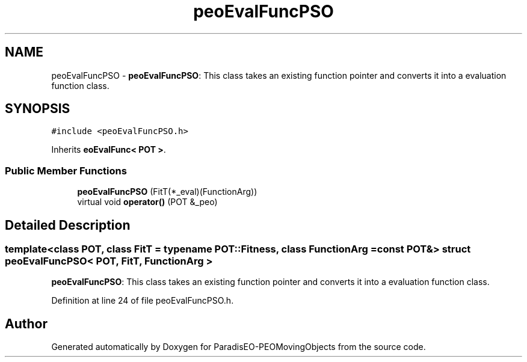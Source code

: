 .TH "peoEvalFuncPSO" 3 "8 Oct 2007" "Version 1.0" "ParadisEO-PEOMovingObjects" \" -*- nroff -*-
.ad l
.nh
.SH NAME
peoEvalFuncPSO \- \fBpeoEvalFuncPSO\fP: This class takes an existing function pointer and converts it into a evaluation function class.  

.PP
.SH SYNOPSIS
.br
.PP
\fC#include <peoEvalFuncPSO.h>\fP
.PP
Inherits \fBeoEvalFunc< POT >\fP.
.PP
.SS "Public Member Functions"

.in +1c
.ti -1c
.RI "\fBpeoEvalFuncPSO\fP (FitT(*_eval)(FunctionArg))"
.br
.ti -1c
.RI "virtual void \fBoperator()\fP (POT &_peo)"
.br
.in -1c
.SH "Detailed Description"
.PP 

.SS "template<class POT, class FitT = typename POT::Fitness, class FunctionArg = const POT&> struct peoEvalFuncPSO< POT, FitT, FunctionArg >"
\fBpeoEvalFuncPSO\fP: This class takes an existing function pointer and converts it into a evaluation function class. 
.PP
Definition at line 24 of file peoEvalFuncPSO.h.

.SH "Author"
.PP 
Generated automatically by Doxygen for ParadisEO-PEOMovingObjects from the source code.
